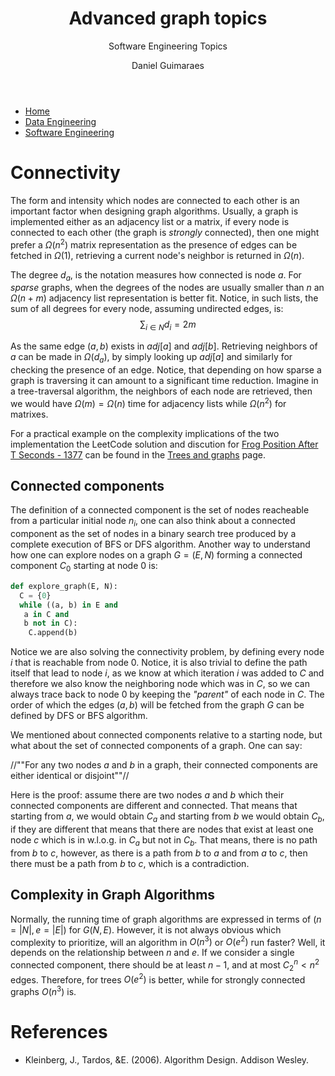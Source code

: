 #+TITLE: Advanced graph topics
#+SUBTITLE: Software Engineering Topics
#+AUTHOR: Daniel Guimaraes
#+OPTIONS: toc:nil
#+OPTIONS: num:nil
#+LaTeX_HEADER: \usepackage{tikz}
#+LATeX_HEADER: \usepackage{pgfplots}
#+HTML_HEAD: <link rel="stylesheet" type="text/css" href="../code.css"/>
#+HTML_HEAD: <link rel="stylesheet" type="text/css" href="../style.css"/>
#+begin_export html
<ul class='navbar'> 
  <li><a href="/">Home</a></li>
  <li><a href="/static/data-eng/index.html">Data Engineering</a></li>
  <li><a href="/static/soft-eng/index.html">Software Engineering</a></li>
</ul>
#+end_export

* Connectivity
  The form and intensity which nodes are connected to each other is an important
  factor when designing graph algorithms. Usually, a graph is implemented either
  as an adjacency list or a matrix, if every node  is connected to each other
  (the graph is /strongly/ connected), then one might prefer a $\Omega(n^2)$
  matrix representation as the presence of edges can be fetched in $\Omega(1)$,
  retrieving a current node's neighbor is returned in $\Omega(n)$.

  The degree $d_a$, is the notation measures how connected is node $a$. For
  /sparse/ graphs, when the degrees of the nodes are usually smaller than $n$
  an $\Omega(n+m)$ adjacency list representation is better fit. Notice, in such
  lists, the sum of all degrees for every node, assuming undirected edges, is:
  \[ \sum_{i \in N} d_i = 2m \]

  As the same edge $(a, b)$ exists in $adj[a]$ and $adj[b]$. Retrieving
  neighbors of $a$ can be made in $\Omega(d_a)$, by simply looking up $adj[a]$ and
  similarly for checking the presence of an edge. Notice, that depending on how
  sparse a graph is traversing it can amount to a significant time reduction.
  Imagine in a tree-traversal algorithm, the neighbors of each node are retrieved,
  then we would have $\Omega(m) = \Omega(n)$ time for adjacency lists while
  $\Omega(n^2)$ for matrixes.

  For a practical example on the complexity implications of the two implementation
  the LeetCode solution and discution for [[https://leetcode.com/problems/frog-position-after-t-seconds/][Frog Position After T Seconds - 1377]]
  can be found in the [[file:treesgraphs.html][Trees and graphs]] page.

** Connected components
  The definition of a connected component is the set of nodes reacheable from a
  particular initial node $n_i$, one can also think about a connected component as
  the set of nodes in a binary search tree produced by a complete execution of BFS
  or DFS algorithm. Another way to understand how one can explore nodes on a
  graph $G=(E, N)$ forming a connected component $C_{0}$ starting at node $0$ is:
  
  #+begin_src python
  def explore_graph(E, N):
    C = {0}
    while ((a, b) in E and
  	 a in C and
  	 b not in C):
      C.append(b)
  #+end_src
    
  Notice we are also solving the connectivity problem, by defining every node $i$
  that is reachable from node $0$. Notice, it is also trivial to define the path
  itself that lead to node $i$, as we know at which iteration $i$ was added to $C$
  and therefore we also know the neighboring node which was in $C$, so we can always
  trace back to node $0$ by keeping the /"parent"/ of each node in $C$. The order
  of which the edges $(a,b)$ will be fetched from the graph $G$ can be defined
  by DFS or BFS algorithm.
  
  We mentioned about connected components relative to a starting node, but what
  about the set of connected components of a graph. One can say:
  
    //""For any two nodes $a$ and $b$ in a graph, their connected components are
    either identical or disjoint""//
  
  Here is the proof: assume there are two nodes $a$ and $b$ which their connected
  components are different and connected. That means that starting from $a$, we would
  obtain $C_a$ and starting from $b$ we would obtain $C_b$, if they are different
  that means that there are nodes that exist at least one node $c$ which is in
  w.l.o.g. in $C_a$ but not in $C_b$. That means, there is no path from $b$ to
  $c$, however, as there is a path from $b$ to $a$ and from $a$ to $c$, then there
  must be a path from $b$ to $c$, which is a contradiction.

** Complexity in Graph Algorithms
  Normally, the running time of graph algorithms are expressed in terms of
  $(n=|N|, e=|E|)$ for $G(N,E)$. However, it is not always obvious which complexity
  to prioritize, will an algorithm in $O(n^3)$ or $O(e^2)$ run faster? Well, it
  depends on the relationship between $n$ and $e$. If we consider a single
  connected component, there should be at least $n-1$, and at most $C^{n}_{2} < n^2$
  edges. Therefore, for trees $O(e^2)$ is better, while for strongly connected
  graphs $O(n^3)$ is.

* References
  + Kleinberg, J., Tardos, &E. (2006). Algorithm Design. Addison Wesley.
